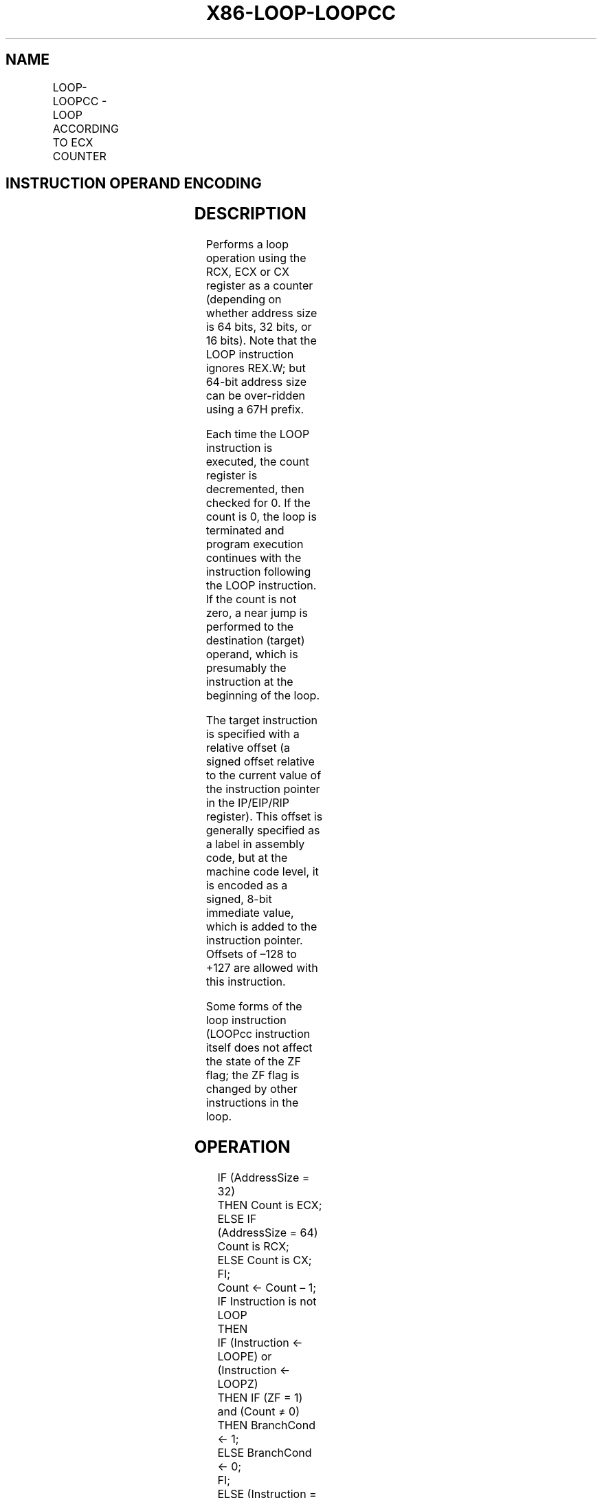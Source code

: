 .nh
.TH "X86-LOOP-LOOPCC" "7" "May 2019" "TTMO" "Intel x86-64 ISA Manual"
.SH NAME
LOOP-LOOPCC - LOOP ACCORDING TO ECX COUNTER
.TS
allbox;
l l l l l l 
l l l l l l .
\fB\fCOpcode\fR	\fB\fCInstruction\fR	\fB\fCOp/En\fR	\fB\fC64\-Bit Mode\fR	\fB\fCCompat/Leg Mode\fR	\fB\fCDescription\fR
E2 cb	LOOP rel8	D	Valid	Valid	T{
Decrement count; jump short if count ≠ 0.
T}
E1 cb	LOOPE rel8	D	Valid	Valid	T{
Decrement count; jump short if count ≠ 0 and ZF = 1.
T}
E0 cb	LOOPNE rel8	D	Valid	Valid	T{
Decrement count; jump short if count ≠ 0 and ZF = 0.
T}
.TE

.SH INSTRUCTION OPERAND ENCODING
.TS
allbox;
l l l l l 
l l l l l .
Op/En	Operand 1	Operand 2	Operand 3	Operand 4
D	Offset	NA	NA	NA
.TE

.SH DESCRIPTION
.PP
Performs a loop operation using the RCX, ECX or CX register as a counter
(depending on whether address size is 64 bits, 32 bits, or 16 bits).
Note that the LOOP instruction ignores REX.W; but 64\-bit address size
can be over\-ridden using a 67H prefix.

.PP
Each time the LOOP instruction is executed, the count register is
decremented, then checked for 0. If the count is 0, the loop is
terminated and program execution continues with the instruction
following the LOOP instruction. If the count is not zero, a near jump is
performed to the destination (target) operand, which is presumably the
instruction at the beginning of the loop.

.PP
The target instruction is specified with a relative offset (a signed
offset relative to the current value of the instruction pointer in the
IP/EIP/RIP register). This offset is generally specified as a label in
assembly code, but at the machine code level, it is encoded as a signed,
8\-bit immediate value, which is added to the instruction pointer.
Offsets of –128 to +127 are allowed with this instruction.

.PP
Some forms of the loop instruction (LOOPcc instruction itself does not
affect the state of the ZF flag; the ZF flag is changed by other
instructions in the loop.

.SH OPERATION
.PP
.RS

.nf
IF (AddressSize = 32)
    THEN Count is ECX;
ELSE IF (AddressSize = 64)
    Count is RCX;
ELSE Count is CX;
FI;
Count ← Count – 1;
IF Instruction is not LOOP
    THEN
        IF (Instruction ← LOOPE) or (Instruction ← LOOPZ)
            THEN IF (ZF = 1) and (Count ≠ 0)
                    THEN BranchCond ← 1;
                    ELSE BranchCond ← 0;
                FI;
            ELSE (Instruction = LOOPNE) or (Instruction = LOOPNZ)
                IF (ZF = 0 ) and (Count ≠ 0)
                    THEN BranchCond ← 1;
                    ELSE BranchCond ← 0;
                FI;
        FI;
    ELSE (* Instruction = LOOP *)
        IF (Count ≠ 0)
            THEN BranchCond ← 1;
            ELSE BranchCond ← 0;
        FI;
FI;
IF BranchCond = 1
    THEN
        IF OperandSize = 32
            THEN EIP ← EIP + SignExtend(DEST);
            ELSE IF OperandSize = 64
                THEN RIP ← RIP + SignExtend(DEST);
                FI;
            ELSE IF OperandSize = 16
                THEN EIP ← EIP AND 0000FFFFH;
                FI;
        FI;
        IF OperandSize = (32 or 64)
            THEN IF (R/E)IP < CS.Base or (R/E)IP > CS.Limit
                #GP; FI;
                FI;
        FI;
    ELSE
        Terminate loop and continue program execution at (R/E)IP;
FI;

.fi
.RE

.SH FLAGS AFFECTED
.PP
None

.SH PROTECTED MODE EXCEPTIONS
.TS
allbox;
l l 
l l .
#GP(0)	T{
If the offset being jumped to is beyond the limits of the CS segment.
T}
#UD	If the LOCK prefix is used.
.TE

.SH REAL\-ADDRESS MODE EXCEPTIONS
.TS
allbox;
l l 
l l .
#GP	T{
If the offset being jumped to is beyond the limits of the CS segment or is outside of the effective address space from 0 to FFFFH. This condition can occur if a 32\-bit address size override prefix is used.
T}
#UD	If the LOCK prefix is used.
.TE

.SH VIRTUAL\-8086 MODE EXCEPTIONS
.PP
Same exceptions as in real address mode.

.SH COMPATIBILITY MODE EXCEPTIONS
.PP
Same exceptions as in protected mode.

.SH 64\-BIT MODE EXCEPTIONS
.TS
allbox;
l l 
l l .
#GP(0)	T{
If the offset being jumped to is in a non\-canonical form.
T}
#UD	If the LOCK prefix is used.
.TE

.SH SEE ALSO
.PP
x86\-manpages(7) for a list of other x86\-64 man pages.

.SH COLOPHON
.PP
This UNOFFICIAL, mechanically\-separated, non\-verified reference is
provided for convenience, but it may be incomplete or broken in
various obvious or non\-obvious ways. Refer to Intel® 64 and IA\-32
Architectures Software Developer’s Manual for anything serious.

.br
This page is generated by scripts; therefore may contain visual or semantical bugs. Please report them (or better, fix them) on https://github.com/ttmo-O/x86-manpages.

.br
MIT licensed by TTMO 2020 (Turkish Unofficial Chamber of Reverse Engineers - https://ttmo.re).

